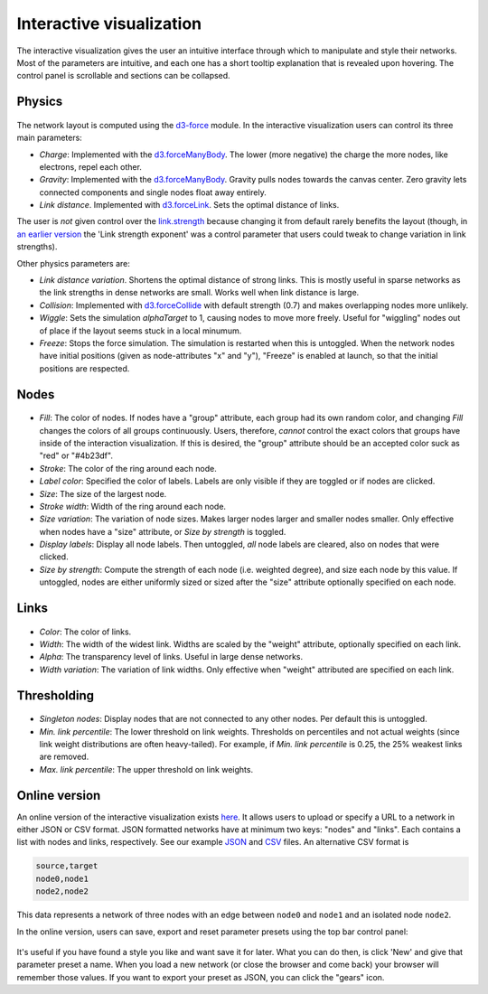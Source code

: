 Interactive visualization
-------------------------

The interactive visualization gives the user an intuitive interface through which to manipulate and style their networks. Most of the parameters are intuitive, and each one has a short tooltip explanation that
is revealed upon hovering. The control panel is scrollable and sections can be collapsed. 

Physics
~~~~~~~

.. figure:: img/physics.png
	:width: 500

The network layout is computed using the `d3-force <https://github.com/d3/d3-force>`_ module. In the interactive visualization users can control its three main parameters:

* *Charge*: Implemented with the `d3.forceManyBody <https://github.com/d3/d3-force#forceManyBody>`_. The lower (more negative) the charge the more nodes, like electrons, repel each other.
* *Gravity*: Implemented with the `d3.forceManyBody <https://github.com/d3/d3-force#forceManyBody>`_. Gravity pulls nodes towards the canvas center. Zero gravity lets connected components and single nodes float away entirely.
* *Link distance*. Implemented with `d3.forceLink <https://github.com/d3/d3-force#forceLink>`_. Sets the optimal distance of links. 

The user is *not* given control over the `link.strength <https://github.com/d3/d3-force#link_strength>`_ because changing it from default rarely benefits the layout (though, in `an earlier version <https://github.com/ulfaslak/network_styling_with_d3/tree/9b7b403500ad565577e8d7fc2ba2df8dd09052a0>`_ the 'Link strength exponent' was a control parameter that users could tweak to change variation in link strengths).

Other physics parameters are:

* *Link distance variation*. Shortens the optimal distance of strong links. This is mostly useful in sparse networks as the link strengths in dense networks are small. Works well when link distance is large.
* *Collision*: Implemented with `d3.forceCollide <https://github.com/d3/d3-force#forceCollide>`_ with default strength (0.7) and makes overlapping nodes more unlikely.
* *Wiggle*: Sets the simulation *alphaTarget* to 1, causing nodes to move more freely. Useful for "wiggling" nodes out of place if the layout seems stuck in a local minumum.
* *Freeze*: Stops the force simulation. The simulation is restarted when this is untoggled. When the network nodes have initial positions (given as node-attributes "x" and "y"), "Freeze" is enabled at launch, so that the initial positions are respected.


Nodes
~~~~~

.. figure:: img/nodes.png
	:width: 500

* *Fill*: The color of nodes. If nodes have a "group" attribute, each group had its own random color, and changing *Fill* changes the colors of all groups continuously. Users, therefore, *cannot* control the exact colors that groups have inside of the interaction visualization. If this is desired, the "group" attribute should be an accepted color suck as "red" or "#4b23df".
* *Stroke*: The color of the ring around each node.
* *Label color*: Specified the color of labels. Labels are only visible if they are toggled or if nodes are clicked.
* *Size*: The size of the largest node.
* *Stroke width*: Width of the ring around each node.
* *Size variation*: The variation of node sizes. Makes larger nodes larger and smaller nodes smaller. Only effective when nodes have a "size" attribute, or *Size by strength* is toggled.
* *Display labels*: Display all node labels. Then untoggled, *all* node labels are cleared, also on nodes that were clicked.
* *Size by strength*: Compute the strength of each node (i.e. weighted degree), and size each node by this value. If untoggled, nodes are either uniformly sized or sized after the "size" attribute optionally specified on each node.


Links
~~~~~

.. figure:: img/links.png
	:width: 500

* *Color*: The color of links.
* *Width*: The width of the widest link. Widths are scaled by the "weight" attribute, optionally specified on each link.
* *Alpha*: The transparency level of links. Useful in large dense networks.
* *Width variation*: The variation of link widths. Only effective when "weight" attributed are specified on each link.


Thresholding
~~~~~~~~~~~~

.. figure:: img/thresholding.png
	:width: 500

* *Singleton nodes*: Display nodes that are not connected to any other nodes. Per default this is untoggled.
* *Min. link percentile*: The lower threshold on link weights. Thresholds on percentiles and not actual weights (since link weight distributions are often heavy-tailed). For example, if *Min. link percentile* is 0.25, the 25% weakest links are removed.
* *Max. link percentile*: The upper threshold on link weights.


Online version
~~~~~~~~~~~~~~

An online version of the interactive visualization exists here_.
It allows users to upload or specify a URL to a network in either JSON or CSV format.
JSON formatted networks have at minimum two keys: "nodes" and "links".
Each contains a list with nodes and links, respectively.
See our example JSON_ and CSV_ files. An alternative CSV format is

.. code::

    source,target
    node0,node1
    node2,node2

This data represents a network of three nodes with an edge between ``node0`` and ``node1``
and an isolated node ``node2``.

In the online version, users can save, export and reset parameter presets using the top bar control panel:

.. figure:: img/control_panel.png
	:width: 500

It's useful if you have found a style you like and want save it for later.
What you can do then, is click 'New' and give that parameter preset a name.
When you load a new network (or close the browser and come back) your browser will remember those values.
If you want to export your preset as JSON, you can click the "gears" icon.

.. _here: https://ulfaslak.com/works/network_styling_with_d3/index.html
.. _JSON: https://gist.githubusercontent.com/ulfaslak/6be66de1ac3288d5c1d9452570cbba5a/raw/0b9595c09b9f70a77ee05ca16d5a8b42a9130c9e/miserables.json
.. _CSV: https://gist.githubusercontent.com/ulfaslak/66a0baa60b6fe1a5e4cc0891b2b1017d/raw/1cba9e4fbf3d0cec7c6c4f0ff6ab3fb54609f2d3/miserables.csv
